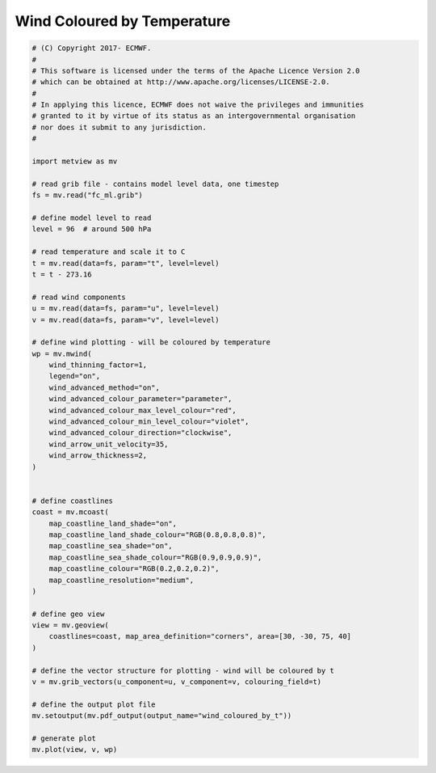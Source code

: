 .. only:: html

    .. note::
        :class: sphx-glr-download-link-note

        Click :ref:`here <sphx_glr_download_auto_examples_wind_coloured_by_t.py>`     to download the full example code
    .. rst-class:: sphx-glr-example-title

    .. _sphx_glr_auto_examples_wind_coloured_by_t.py:


Wind Coloured by Temperature
==============================================



.. image:: /auto_examples/images/sphx_glr_wind_coloured_by_t_001.png
    :alt: wind coloured by t
    :class: sphx-glr-single-img






.. code-block:: default


    # (C) Copyright 2017- ECMWF.
    #
    # This software is licensed under the terms of the Apache Licence Version 2.0
    # which can be obtained at http://www.apache.org/licenses/LICENSE-2.0.
    #
    # In applying this licence, ECMWF does not waive the privileges and immunities
    # granted to it by virtue of its status as an intergovernmental organisation
    # nor does it submit to any jurisdiction.
    #

    import metview as mv

    # read grib file - contains model level data, one timestep
    fs = mv.read("fc_ml.grib")

    # define model level to read
    level = 96  # around 500 hPa

    # read temperature and scale it to C
    t = mv.read(data=fs, param="t", level=level)
    t = t - 273.16

    # read wind components
    u = mv.read(data=fs, param="u", level=level)
    v = mv.read(data=fs, param="v", level=level)

    # define wind plotting - will be coloured by temperature
    wp = mv.mwind(
        wind_thinning_factor=1,
        legend="on",
        wind_advanced_method="on",
        wind_advanced_colour_parameter="parameter",
        wind_advanced_colour_max_level_colour="red",
        wind_advanced_colour_min_level_colour="violet",
        wind_advanced_colour_direction="clockwise",
        wind_arrow_unit_velocity=35,
        wind_arrow_thickness=2,
    )


    # define coastlines
    coast = mv.mcoast(
        map_coastline_land_shade="on",
        map_coastline_land_shade_colour="RGB(0.8,0.8,0.8)",
        map_coastline_sea_shade="on",
        map_coastline_sea_shade_colour="RGB(0.9,0.9,0.9)",
        map_coastline_colour="RGB(0.2,0.2,0.2)",
        map_coastline_resolution="medium",
    )

    # define geo view
    view = mv.geoview(
        coastlines=coast, map_area_definition="corners", area=[30, -30, 75, 40]
    )

    # define the vector structure for plotting - wind will be coloured by t
    v = mv.grib_vectors(u_component=u, v_component=v, colouring_field=t)

    # define the output plot file
    mv.setoutput(mv.pdf_output(output_name="wind_coloured_by_t"))

    # generate plot
    mv.plot(view, v, wp)


.. _sphx_glr_download_auto_examples_wind_coloured_by_t.py:


.. only :: html

 .. container:: sphx-glr-footer
    :class: sphx-glr-footer-example



  .. container:: sphx-glr-download sphx-glr-download-python

     :download:`Download Python source code: wind_coloured_by_t.py <wind_coloured_by_t.py>`



  .. container:: sphx-glr-download sphx-glr-download-jupyter

     :download:`Download Jupyter notebook: wind_coloured_by_t.ipynb <wind_coloured_by_t.ipynb>`


.. only:: html

 .. rst-class:: sphx-glr-signature

    `Gallery generated by Sphinx-Gallery <https://sphinx-gallery.github.io>`_
